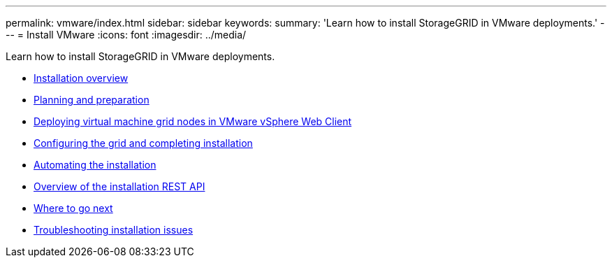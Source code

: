 ---
permalink: vmware/index.html
sidebar: sidebar
keywords:
summary: 'Learn how to install StorageGRID in VMware deployments.'
---
= Install VMware
:icons: font
:imagesdir: ../media/

[.lead]
Learn how to install StorageGRID in VMware deployments.

* xref:installation-overview.adoc[Installation overview]

* xref:planning-and-preparation.adoc[Planning and preparation]

* xref:deploying-virtual-machine-grid-nodes-in-vmware-vsphere-web-client.adoc[Deploying virtual machine grid nodes in VMware vSphere Web Client]

* xref:configuring-grid-and-completing-installation.adoc[Configuring the grid and completing installation]

* xref:automating-installation.adoc[Automating the installation]

* xref:overview-of-installation-rest-api.adoc[Overview of the installation REST API]

* xref:where-to-go-next.adoc[Where to go next]

* xref:troubleshooting-installation-issues.adoc[Troubleshooting installation issues]
